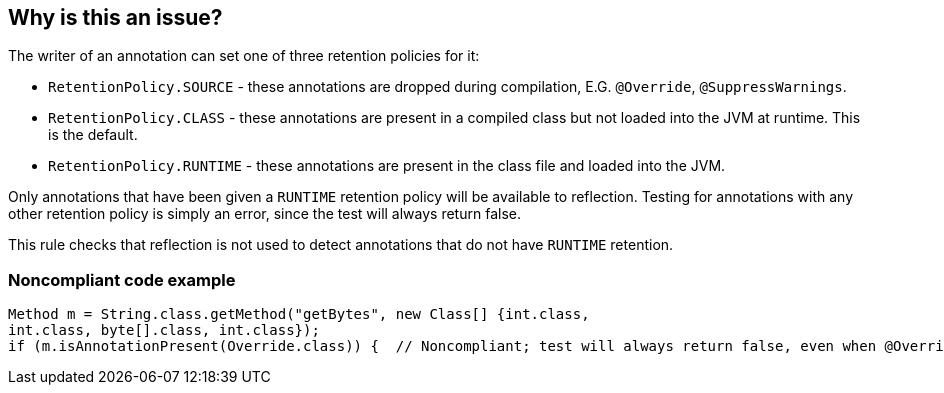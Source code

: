 == Why is this an issue?

The writer of an annotation can set one of three retention policies for it:

* ``++RetentionPolicy.SOURCE++`` - these annotations are dropped during compilation, E.G. ``++@Override++``, ``++@SuppressWarnings++``.
* ``++RetentionPolicy.CLASS++`` - these annotations are present in a compiled class but not loaded into the JVM at runtime. This is the default.
* ``++RetentionPolicy.RUNTIME++`` - these annotations are present in the class file and loaded into the JVM.

Only annotations that have been given a ``++RUNTIME++`` retention policy will be available to reflection. Testing for annotations with any other retention policy is simply an error, since the test will always return false.


This rule checks that reflection is not used to detect annotations that do not have ``++RUNTIME++`` retention.


=== Noncompliant code example

[source,java]
----
Method m = String.class.getMethod("getBytes", new Class[] {int.class,
int.class, byte[].class, int.class});
if (m.isAnnotationPresent(Override.class)) {  // Noncompliant; test will always return false, even when @Override is present in the code
----

ifdef::env-github,rspecator-view[]

'''
== Implementation Specification
(visible only on this page)

=== Message

"@xxx" is not available at runtime and cannot be seen with reflection.


endif::env-github,rspecator-view[]
